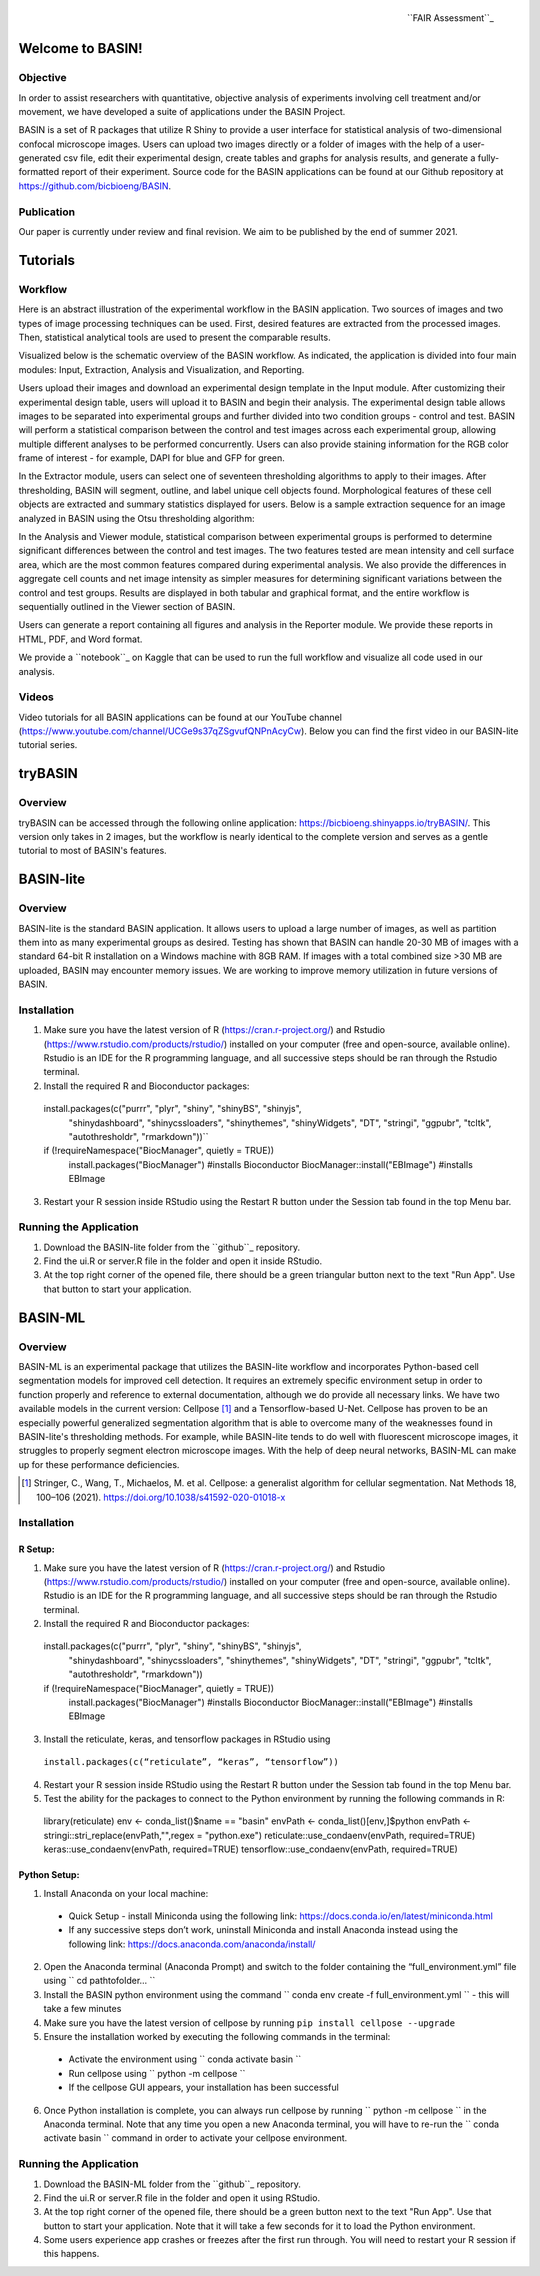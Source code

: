 .. figure:: fair_chart.png
   :height: 180 px
   :width: 180 px
   :scale: 50 %
   :alt: alternate text
   :align: right

   ``FAIR Assessment``_
.. _FAIR Assessment: https://fairshake.cloud/project/130/stats/

=================
Welcome to BASIN!
=================

---------
Objective
---------

In order to assist researchers with quantitative, objective analysis of experiments
involving cell treatment and/or movement, we have developed a suite of applications
under the BASIN Project.

BASIN is a set of R packages that utilize R Shiny to provide a user interface
for statistical analysis of two-dimensional confocal microscope images. Users
can upload two images directly or a folder of images with the help of a
user-generated csv file, edit their experimental design, create tables and
graphs for analysis results, and generate a fully-formatted report of their
experiment. Source code for the BASIN applications can be found at our Github
repository at https://github.com/bicbioeng/BASIN.

------------
Publication
------------

Our paper is currently under review and final revision. We aim to be published by the end of summer 2021.

=========
Tutorials
=========

---------
Workflow
---------

Here is an abstract illustration of the experimental workflow in the BASIN application. Two sources of images and two types of image processing techniques can be used.
First, desired features are extracted from the processed images. Then, statistical analytical tools are used to present the comparable results.

.. image:: figure1.png

Visualized below is the schematic overview of the BASIN workflow. As indicated, the application
is divided into four main modules: Input, Extraction, Analysis and Visualization, and Reporting.

.. image:: figure2.png

Users upload their images and download an experimental design template in the Input module. After
customizing their experimental design table, users will upload it to BASIN and begin their analysis.
The experimental design table allows images to be separated into experimental groups and further divided into two
condition groups - control and test. BASIN will perform a statistical comparison between
the control and test images across each experimental group, allowing multiple different
analyses to be performed concurrently. Users can also provide staining information
for the RGB color frame of interest - for example, DAPI for blue and GFP for green.

In the Extractor module, users can select one of seventeen thresholding algorithms to apply to their images.
After thresholding, BASIN will segment, outline, and label unique cell objects found.
Morphological features of these cell objects are extracted and summary statistics displayed for users.
Below is a sample extraction sequence for an image analyzed in BASIN using the Otsu
thresholding algorithm:

.. image:: extractor.png

In the Analysis and Viewer module, statistical comparison between experimental groups
is performed to determine significant differences between the control and test images.
The two features tested are mean intensity and cell surface area, which are the most
common features compared during experimental analysis. We also provide the differences
in aggregate cell counts and net image intensity as simpler measures for determining significant
variations between the control and test groups. Results are displayed in both tabular
and graphical format, and the entire workflow is sequentially outlined in the Viewer
section of BASIN.

Users can generate a report containing all figures and analysis in the Reporter module.
We provide these reports in HTML, PDF, and Word format.

We provide a ``notebook``_ on Kaggle that can be used to run the full workflow and visualize all code used in our analysis.

.. _notebook: https://www.kaggle.com/evgeniradichev/basin-workflow

-------
Videos
-------

Video tutorials for all BASIN applications can be found at our YouTube channel (https://www.youtube.com/channel/UCGe9s37qZSgvufQNPnAcyCw). Below you can find
the first video in our BASIN-lite tutorial series.

.. raw:: html

    <iframe width="560" height="315" src="https://www.youtube.com/embed/139lNDBp_YY" title="YouTube video player" frameborder="0" allow="accelerometer; autoplay; clipboard-write; encrypted-media; gyroscope; picture-in-picture" allowfullscreen></iframe>

========
tryBASIN
========

---------
Overview
---------

tryBASIN can be accessed through the following online application: https://bicbioeng.shinyapps.io/tryBASIN/. This
version only takes in 2 images, but the workflow is nearly identical to the complete version and serves as a gentle tutorial to most of BASIN's features.

==========
BASIN-lite
==========

---------
Overview
---------

BASIN-lite is the standard BASIN application. It allows users to upload a large number of images,
as well as partition them into as many experimental groups as desired. Testing
has shown that BASIN can handle 20-30 MB of images with a standard 64-bit R installation
on a Windows machine with 8GB RAM. If images with a total combined size >30 MB are uploaded,
BASIN may encounter memory issues. We are working to improve memory utilization in future
versions of BASIN.

------------
Installation
------------

1. Make sure you have the latest version of R (https://cran.r-project.org/) and Rstudio (https://www.rstudio.com/products/rstudio/) installed on your computer (free and open-source, available online). Rstudio is an IDE for the R programming language, and all successive steps should be ran through the Rstudio terminal.
2. Install the required R and Bioconductor packages::

  install.packages(c("purrr", "plyr", "shiny", "shinyBS", "shinyjs",
    "shinydashboard", "shinycssloaders", "shinythemes", "shinyWidgets",
    "DT", "stringi", "ggpubr", "tcltk", "autothresholdr", "rmarkdown"))``
  if (!requireNamespace("BiocManager", quietly = TRUE))
    install.packages("BiocManager") #installs Bioconductor
    BiocManager::install("EBImage") #installs EBImage

3. Restart your R session inside RStudio using the Restart R button under the Session tab found in the top Menu bar.

-----------------------
Running the Application
-----------------------

1. Download the BASIN-lite folder from the ``github``_ repository.
2. Find the ui.R or server.R file in the folder and open it inside RStudio.
3. At the top right corner of the opened file, there should be a green triangular button next to the text "Run App". Use that button to start your application.

========
BASIN-ML
========

---------
Overview
---------

BASIN-ML is an experimental package that utilizes the BASIN-lite workflow and incorporates Python-based cell segmentation models for improved
cell detection. It requires an extremely specific environment setup in order to function properly
and reference to external documentation, although we do provide all necessary links.
We have two available models in the current version: Cellpose [1]_ and a Tensorflow-based U-Net.
Cellpose has proven to be an especially powerful generalized segmentation algorithm that is
able to overcome many of the weaknesses found in BASIN-lite's thresholding methods.
For example, while BASIN-lite tends to do well with fluorescent microscope images,
it struggles to properly segment electron microscope images. With the help of deep neural networks,
BASIN-ML can make up for these performance deficiencies.

.. [1] Stringer, C., Wang, T., Michaelos, M. et al. Cellpose: a generalist algorithm for cellular segmentation. Nat Methods 18, 100–106 (2021). https://doi.org/10.1038/s41592-020-01018-x

------------
Installation
------------

~~~~~~~~
R Setup:
~~~~~~~~

1. Make sure you have the latest version of R (https://cran.r-project.org/) and Rstudio (https://www.rstudio.com/products/rstudio/) installed on your computer (free and open-source, available online). Rstudio is an IDE for the R programming language, and all successive steps should be ran through the Rstudio terminal.
2. Install the required R and Bioconductor packages::

  install.packages(c("purrr", "plyr", "shiny", "shinyBS", "shinyjs",
    "shinydashboard", "shinycssloaders", "shinythemes", "shinyWidgets",
    "DT", "stringi", "ggpubr", "tcltk", "autothresholdr", "rmarkdown"))
  if (!requireNamespace("BiocManager", quietly = TRUE))
    install.packages("BiocManager") #installs Bioconductor
    BiocManager::install("EBImage") #installs EBImage

3. Install the reticulate, keras, and tensorflow packages in RStudio using
  ``install.packages(c(“reticulate”, “keras”, “tensorflow”))``
4. Restart your R session inside RStudio using the Restart R button under the Session tab found in the top Menu bar.
5. Test the ability for the packages to connect to the Python environment by running the following commands in R::

  library(reticulate)
  env <- conda_list()$name == "basin"
  envPath <- conda_list()[env,]$python
  envPath <- stringi::stri_replace(envPath,"",regex = "python.exe")
  reticulate::use_condaenv(envPath, required=TRUE)
  keras::use_condaenv(envPath, required=TRUE)
  tensorflow::use_condaenv(envPath, required=TRUE)

~~~~~~~~~~~~~
Python Setup:
~~~~~~~~~~~~~

1. Install Anaconda on your local machine:
  - Quick Setup - install Miniconda using the following link: https://docs.conda.io/en/latest/miniconda.html
  - If any successive steps don’t work, uninstall Miniconda and install Anaconda instead using the following link: https://docs.anaconda.com/anaconda/install/
2. Open the Anaconda terminal (Anaconda Prompt) and switch to the folder containing the “full_environment.yml” file using `` cd path\to\folder\... ``
3. Install the BASIN python environment using the command `` conda env create -f full_environment.yml `` - this will take a few minutes
4. Make sure you have the latest version of cellpose by running ``pip install cellpose --upgrade``
5. Ensure the installation worked by executing the following commands in the terminal:
  - Activate the environment using `` conda activate basin ``
  - Run cellpose using `` python -m cellpose ``
  - If the cellpose GUI appears, your installation has been successful
6. Once Python installation is complete, you can always run cellpose by running `` python -m cellpose `` in the Anaconda terminal. Note that any time you open a new Anaconda terminal, you will have to re-run the `` conda activate basin `` command in order to activate your cellpose environment.

-----------------------
Running the Application
-----------------------

1. Download the BASIN-ML folder from the ``github``_ repository.
2. Find the ui.R or server.R file in the folder and open it using RStudio.
3. At the top right corner of the opened file, there should be a green button next to the text "Run App". Use that button to start your application. Note that it will take a few seconds for it to load the Python environment.
4. Some users experience app crashes or freezes after the first run through. You will need to restart your R session if this happens.

.. _github: https://github.com/bicbioeng/BASIN
